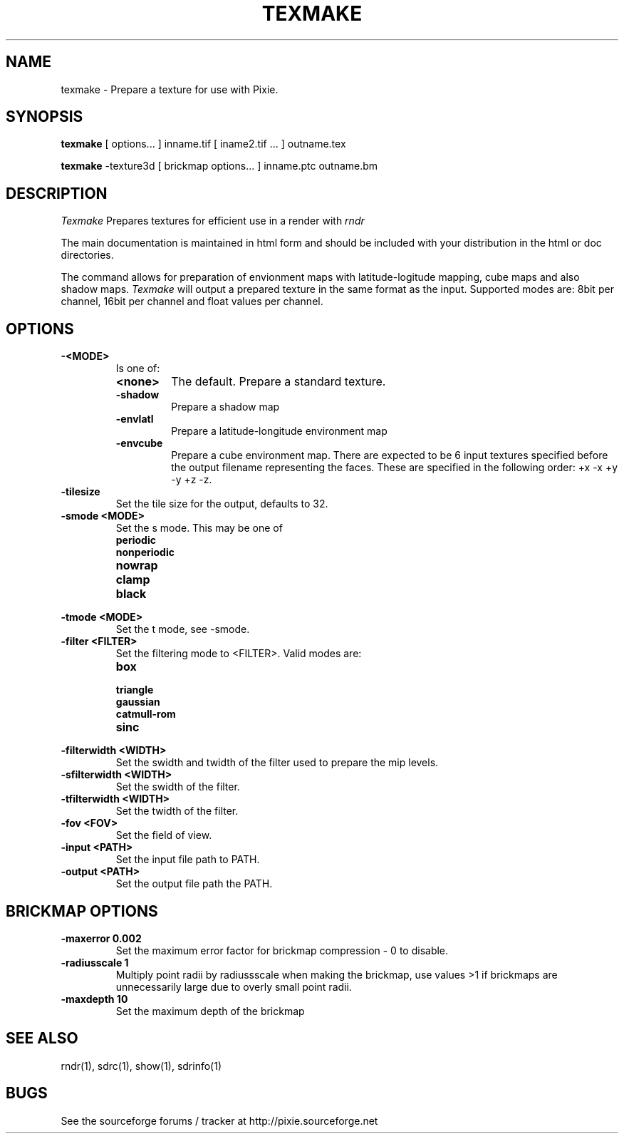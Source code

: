 .TH TEXMAKE 1
.SH NAME
texmake \- Prepare a texture for use with Pixie. 
.SH SYNOPSIS
\fBtexmake\fR [ options... ] inname.tif [ iname2.tif ... ] outname.tex
.P
\fBtexmake\fR -texture3d [ brickmap options... ] inname.ptc outname.bm
.SH DESCRIPTION
.I  Texmake
Prepares textures for efficient use in a render with 
.I rndr
.P
The main documentation is maintained in html form
and should be included with your distribution in the html or doc directories.
.P
The command allows for preparation of envionment maps with latitude-logitude
mapping, cube maps and also shadow maps.
.I Texmake
will output a prepared texture in the same format as the input.  Supported modes
are: 8bit per channel, 16bit per channel and float values per channel.
.SH OPTIONS
.TP
.B -<MODE>
Is one of:
.RS
.TP
.B <none>
The default.  Prepare a standard texture.
.TP
.B \-shadow
Prepare a shadow map
.TP
.B \-envlatl
Prepare a latitude-longitude environment map
.TP
.B \-envcube
Prepare a cube environment map.  There are expected to be 6 input textures
specified before the output filename representing the faces. These are specified
in the following order: +x -x +y -y +z -z.
.RE
.TP
.B \-tilesize
Set the tile size for the output, defaults to 32.
.TP
.B \-smode <MODE>
Set the s mode.  This may be one of 
.RS
.TP
.B periodic
.TP
.B nonperiodic
.TP
.B nowrap
.TP
.B clamp
.TP
.B black
.RE
.TP
.B \-tmode <MODE>
Set the t mode, see -smode.
.TP
.B \-filter <FILTER>
Set the filtering mode to <FILTER>.  Valid modes are:
.RS
.TP
.B box
.TP
.B triangle
.TP
.B gaussian
.TP
.B catmull-rom
.TP
.B sinc
.RE
.TP
.B \-filterwidth <WIDTH>
Set the swidth and twidth of the filter used to prepare the mip levels.
.TP
.B \-sfilterwidth <WIDTH>
Set the swidth of the filter.
.TP
.B \-tfilterwidth <WIDTH>
Set the twidth of the filter.
.TP
.B \-fov <FOV>
Set the field of view.
.TP
.B \-input <PATH>
Set the input file path to PATH.
.TP
.B \-output <PATH>
Set the output file path the PATH.
.SH BRICKMAP OPTIONS
.TP
.B -maxerror 0.002
Set the maximum error factor for brickmap compression - 0 to disable.
.TP
.B -radiusscale 1
Multiply point radii by radiussscale when making the brickmap, use values >1 if
brickmaps are unnecessarily large due to overly small point radii.
.TP
.B -maxdepth 10
Set the maximum depth of the brickmap
.SH "SEE ALSO"
rndr(1), sdrc(1), show(1), sdrinfo(1)
.SH BUGS
See the sourceforge forums / tracker at http://pixie.sourceforge.net
